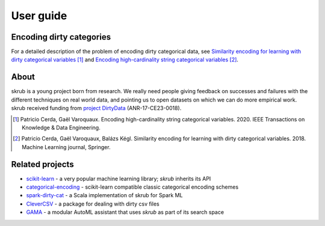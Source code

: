 User guide
===========

Encoding dirty categories
--------------------------

For a detailed description of the problem of encoding dirty categorical data,
see `Similarity encoding for learning with dirty categorical variables
<https://hal.inria.fr/hal-01806175>`_ [1]_ and `Encoding high-cardinality
string categorical variables <https://hal.inria.fr/hal-02171256v4>`_ [2]_.



About
------

skrub is a young project born from research. We really need people
giving feedback on successes and failures with the different techniques on real
world data, and pointing us to open datasets on which we can do more
empirical work.
skrub received funding from `project DirtyData
<https://project.inria.fr/dirtydata/>`_ (ANR-17-CE23-0018).

.. [1] Patricio Cerda, Gaël Varoquaux. Encoding high-cardinality string categorical variables. 2020. IEEE Transactions on Knowledge & Data Engineering.
.. [2] Patricio Cerda, Gaël Varoquaux, Balázs Kégl. Similarity encoding for learning with dirty categorical variables. 2018. Machine Learning journal, Springer.


Related projects
-----------------

- `scikit-learn <https://github.com/scikit-learn/scikit-learn>`_
  - a very popular machine learning library; *skrub* inherits its API
- `categorical-encoding <https://contrib.scikit-learn.org/category_encoders/>`_
  - scikit-learn compatible classic categorical encoding schemes
- `spark-dirty-cat <https://github.com/rakutentech/spark-dirty-cat>`_
  - a Scala implementation of skrub for Spark ML
- `CleverCSV <https://github.com/alan-turing-institute/CleverCSV>`_
  - a package for dealing with dirty csv files
- `GAMA <https://github.com/openml-labs/gama>`_
  - a modular AutoML assistant that uses *skrub* as part of its search space

